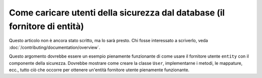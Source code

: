 Come caricare utenti della sicurezza dal database (il fornitore di entità)
==========================================================================

Questo articolo non è ancora stato scritto, ma lo sarà presto. Chi fosse interessato
a scriverlo, veda :doc:`/contributing/documentation/overview`.

Questo argomento dovrebbe essere un esempio pienamente funzionante di come usare il
fornitore utente ``entity`` con il componente della sicurezza. Dovrebbe mostrare come
creare la classe ``User``, implementarne i metodi, le mappature, ecc., tutto ciò che
occorre per ottenere un'entità fornitore utente pienamente funzionante.
